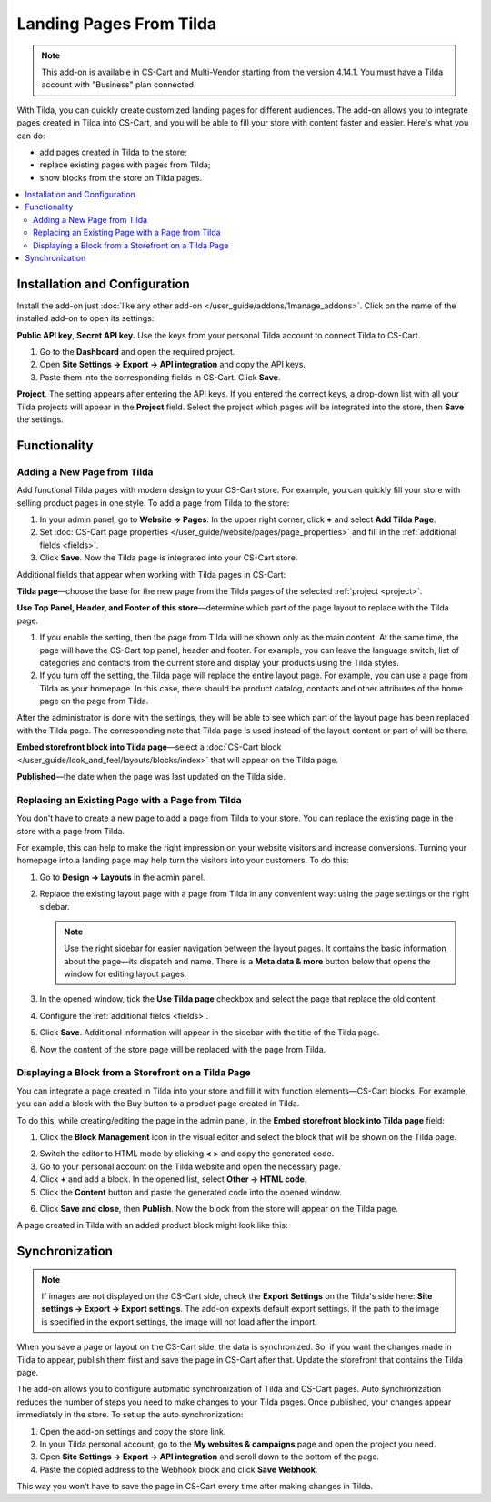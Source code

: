************************    
Landing Pages From Tilda
************************

.. note:: 

    This add-on is available in CS-Cart and Multi-Vendor starting from the version 4.14.1. You must have a Tilda account with "Business" plan connected.

With Tilda, you can quickly create customized landing pages for different audiences. The add-on allows you to integrate pages created in Tilda into CS-Cart, and you will be able to fill your store with content faster and easier. Here's what you can do:

* add pages created in Tilda to the store;

* replace existing pages with pages from Tilda;

* show blocks from the store on Tilda pages.

.. contents::
    :backlinks: none
    :local:

Installation and Configuration
==============================

Install the add-on just :doc:`like any other add-on </user_guide/addons/1manage_addons>`. Click on the name of the installed add-on to open its settings:

**Public API key**, **Secret API key.** Use the keys from your personal Tilda account to connect Tilda to CS-Cart.

#. Go to the **Dashboard** and open the required project.

#. Open **Site Settings → Export → API integration** and copy the API keys.

#. Paste them into the corresponding fields in CS-Cart. Click **Save**.

.. _project:

**Project**. The setting appears after entering the API keys. If you entered the correct keys, a drop-down list with all your Tilda projects will appear in the **Project** field. Select the project which pages will be integrated into the store, then **Save** the settings.

.. image:: img/keys.png
    :align: center
    :alt: Public API key, Secret API key in Tilda.

Functionality
=============

Adding a New Page from Tilda
----------------------------

Add functional Tilda pages with modern design to your CS-Cart store. For example, you can quickly fill your store with selling product pages in one style. To add a page from Tilda to the store:

#. In your admin panel, go to **Website → Pages**. In the upper right corner, click **+** and select **Add Tilda Page**.

#. Set :doc:`CS-Cart page properties </user_guide/website/pages/page_properties>` and fill in the :ref:`additional fields <fields>`.

#. Click **Save**. Now the Tilda page is integrated into your CS-Cart store.

.. _fields:

Additional fields that appear when working with Tilda pages in CS-Cart:

**Tilda page**—choose the base for the new page from the Tilda pages of the selected :ref:`project <project>`.

**Use Top Panel, Header, and Footer of this store**—determine which part of the page layout to replace with the Tilda page.

#. If you enable the setting, then the page from Tilda will be shown only as the main content. At the same time, the page will have the CS-Cart top panel, header and footer. For example, you can leave the language switch, list of categories and contacts from the current store and display your products using the Tilda styles.

#. If you turn off the setting, the Tilda page will replace the entire layout page. For example, you can use a page from Tilda as your homepage. In this case, there should be product catalog, contacts and other attributes of the home page on the page from Tilda.

After the administrator is done with the settings, they will be able to see which part of the layout page has been replaced with the Tilda page. The corresponding note that Tilda page is used instead of the layout content or part of will be there.

**Embed storefront block into Tilda page**—select a :doc:`CS-Cart block </user_guide/look_and_feel/layouts/blocks/index>` that will appear on the Tilda page.

**Published**—the date when the page was last updated on the Tilda side.

.. image:: img/add_tilda_page.png
    :align: center
    :alt: Adding a new page from Tilda.

Replacing an Existing Page with a Page from Tilda
-------------------------------------------------

You don't have to create a new page to add a page from Tilda to your store. You can replace the existing page in the store with a page from Tilda.

For example, this can help to make the right impression on your website visitors and increase conversions. Turning your homepage into a landing page may help turn the visitors into your customers. To do this:

#. Go to **Design → Layouts** in the admin panel.

#. Replace the existing layout page with a page from Tilda in any convenient way: using the page settings or the right sidebar.

   .. note:: 

       Use the right sidebar for easier navigation between the layout pages. It contains the basic information about the page—its dispatch and name. There is a **Meta data & more** button below that opens the window for editing layout pages.

#. In the opened window, tick the **Use Tilda page** checkbox and select the page that replace the old content.

#. Configure the :ref:`additional fields <fields>`. 

#. Click **Save**. Additional information will appear in the sidebar with the title of the Tilda page.

#. Now the content of the store page will be replaced with the page from Tilda.

   .. image:: img/change_layout_page.png
       :align: center
       :alt: Layout page when the Tilda page is used.

Displaying a Block from a Storefront on a Tilda Page
----------------------------------------------------

You can integrate a page created in Tilda into your store and fill it with function elements—CS-Cart blocks. For example, you can add a block with the Buy button to a product page created in Tilda.

To do this, while creating/editing the page in the admin panel, in the **Embed storefront block into Tilda page** field:

1. Click the **Block Management** icon |block_manager| in the visual editor and select the block that will be shown on the Tilda page.

.. |block_manager| image:: img/block_manager.png

2. Switch the editor to HTML mode by clicking  **< >** and copy the generated code.

3. Go to your personal account on the Tilda website and open the necessary page.

4. Click **+** and add a block. In the opened list, select **Other → HTML code**.

5. Click the **Content** button |content| and paste the generated code into the opened window.

.. |content| image:: img/content.png

6. Click **Save and close**, then **Publish**.  Now the block from the store will appear on the Tilda page.

A page created in Tilda with an added product block might look like this:

.. image:: img/example.png
    :align: center
    :alt: An example of Tilda page in the store.

Synchronization
===============

.. note::
        If images are not displayed on the CS-Cart side, check the **Export Settings** on the Tilda's side here: **Site settings → Export → Export settings**. 
        The add-on expexts default export settings. If the path to the image is specified in the export settings, the image will not load after the import. 
        
When you save a page or layout on the CS-Cart side, the data is synchronized. So, if you want the changes made in Tilda to appear, publish them first and save the page in CS-Cart after that. Update the storefront that contains the Tilda page.

The add-on allows you to configure automatic synchronization of Tilda and CS-Cart pages. Auto synchronization reduces the number of steps you need to make changes to your Tilda pages. Once published, your changes appear immediately in the store. To set up the auto synchronization:

#. Open the add-on settings and copy the store link.

#. In your Tilda personal account, go to the **My websites & campaigns** page and open the project you need.

#. Open **Site Settings → Export → API integration** and scroll down to the bottom of the page.

#. Paste the copied address to the Webhook block and click **Save Webhook**.

This way you won’t have to save the page in CS-Cart every time after making changes in Tilda.
